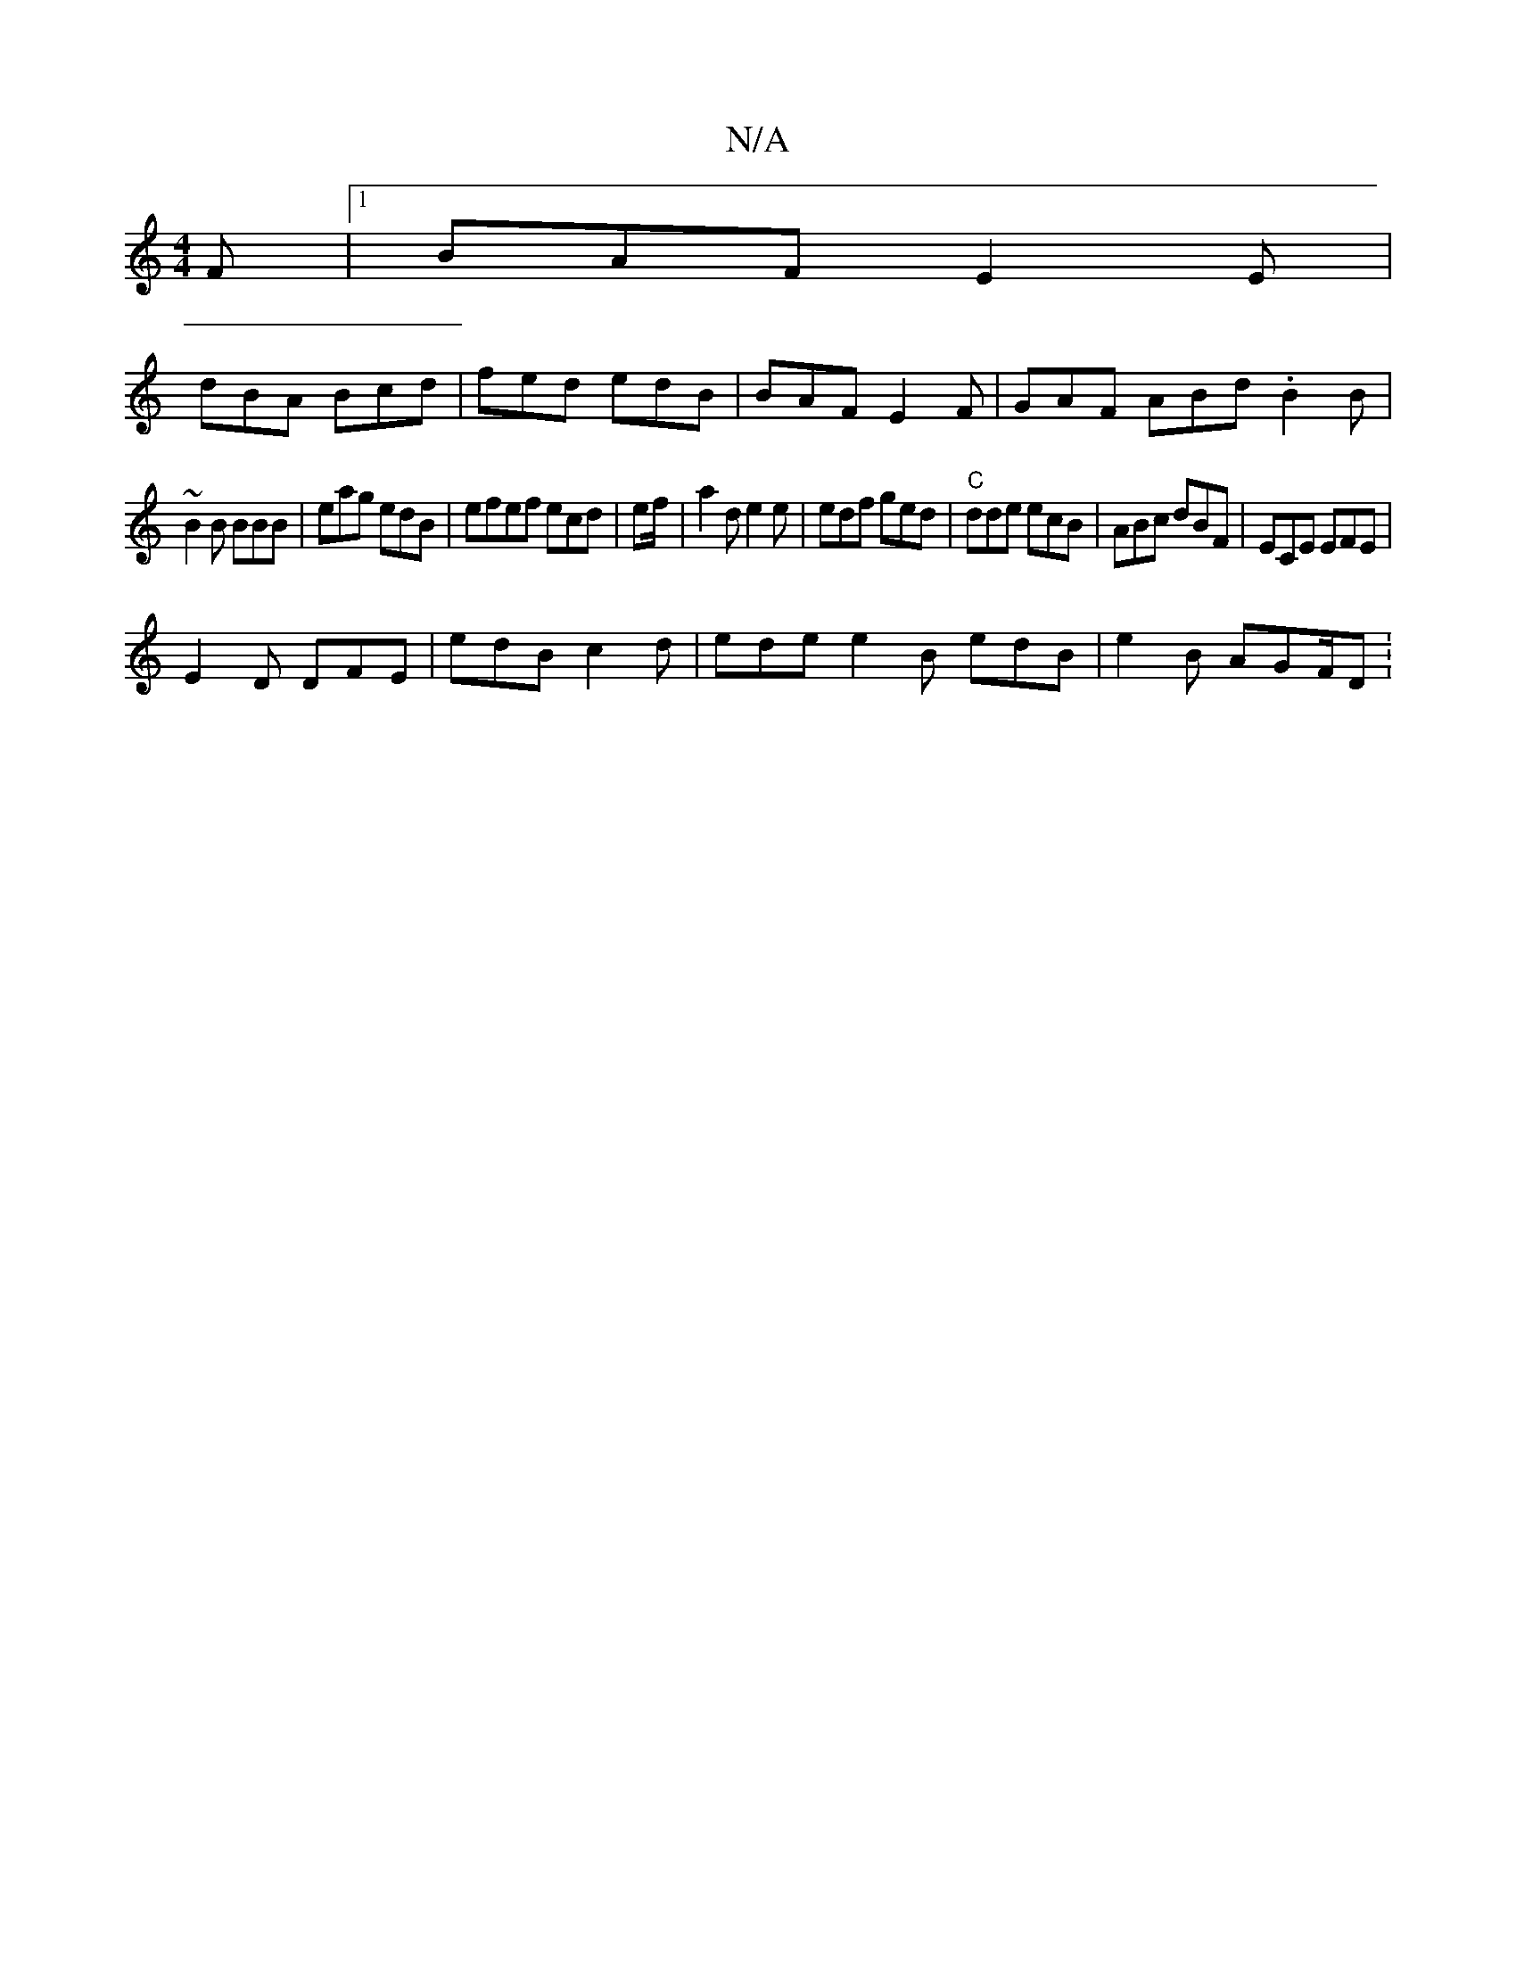 X:1
T:N/A
M:4/4
R:N/A
K:Cmajor
2F |1 BAF E2E |
dBA Bcd | fed edB | BAF E2 F | GAF ABd .B2B |
~B2B BBB | eag edB | efef ecd | ef/ |a2d e2 e | edf ged | "C"dde ecB | ABc dBF | ECE EFE |
E2D DFE | edB c2 d | ede e2B edB |e2 B AGF/D : 